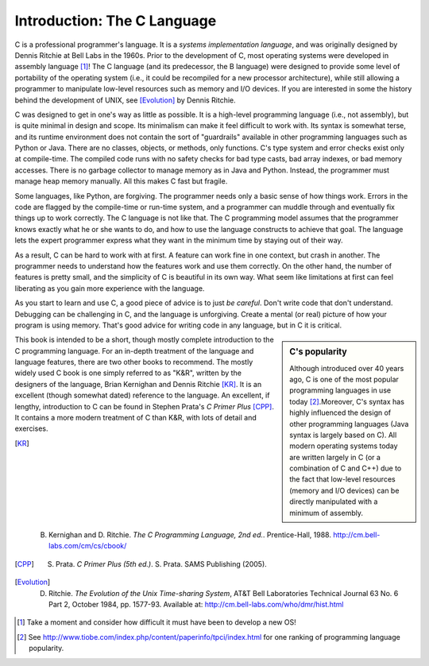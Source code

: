 Introduction: The C Language
****************************

C is a professional programmer's language.  It is a *systems implementation language*, and was originally designed by Dennis Ritchie at Bell Labs in the 1960s.  Prior to the development of C, most operating systems were developed in assembly language [#f1]_\ !  The C language (and its predecessor, the B language) were designed to provide some level of portability of the operating system (i.e., it could be recompiled for a new processor architecture), while still allowing a programmer to manipulate low-level resources such as memory and I/O devices.  If you are interested in some the history behind the development of UNIX, see [Evolution]_ by Dennis Ritchie.

C was designed to get in one's way as little as possible.  It is a high-level programming language (i.e., not assembly), but is quite minimal in design and scope.  Its minimalism can make it feel difficult to work with.  Its syntax is somewhat terse, and its runtime environment does not contain the sort of "guardrails" available in other programming languages such as Python or Java.  There are no classes, objects, or methods, only functions.  C's type system and error checks exist only at compile-time.  The compiled code runs with no safety checks for bad type casts, bad array indexes, or bad memory accesses.  There is no garbage collector to manage memory as in Java and Python.  Instead, the programmer must manage heap memory manually.  All this makes C fast but fragile.

Some languages, like Python, are forgiving.  The programmer needs only a basic sense of how things work.  Errors in the code are flagged by the compile-time or run-time system, and a programmer can muddle through and eventually fix things up to work correctly.  The C language is not like that.  The C programming model assumes that the programmer knows exactly what he or she wants to do, and how to use the language constructs to achieve that goal. The language lets the expert programmer express what they want in the minimum time by staying out of their way.

As a result, C can be hard to work with at first.  A feature can work fine in one context, but crash in another. The programmer needs to understand how the features work and use them correctly.  On the other hand, the number of features is pretty small, and the simplicity of C is beautiful in its own way.  What seem like limitations at first can feel liberating as you gain more experience with the language.

As you start to learn and use C, a good piece of advice is to just *be careful*.  Don't write code that don't understand.  Debugging can be challenging in C, and the language is unforgiving.  Create a mental (or real) picture of how your program is using memory.  That's good advice for writing code in any language, but in C it is critical.

.. sidebar:: C's popularity

   Although introduced over 40 years ago, C is one of the most popular programming languages in use today [#f2]_\ .Moreover, C's syntax has highly influenced the design of other programming languages (Java syntax is largely based on C).  All modern operating systems today are written largely in C (or a combination of C and C++) due to the fact that low-level resources (memory and I/O devices) can be directly manipulated with a minimum of assembly.  


This book is intended to be a short, though mostly complete introduction to the C programming language.  For an in-depth treatment of the language and language features, there are two other books to recommend.  The mostly widely used C book is one simply referred to as "K&R", written by the designers of the language, Brian Kernighan and Dennis Ritchie [KR]_\ .  It is an excellent (though somewhat dated) reference to the language.  An excellent, if lengthy, introduction to C can be found in Stephen Prata's *C Primer Plus* [CPP]_\ .  It contains a more modern treatment of C than K&R, with lots of detail and exercises.  

.. [KR] B. Kernighan and D. Ritchie.  *The C Programming Language, 2nd ed.*.  Prentice-Hall, 1988.  http://cm.bell-labs.com/cm/cs/cbook/   

.. [CPP] S. Prata.  *C Primer Plus (5th ed.)*.  S. Prata.  SAMS Publishing (2005).

.. [Evolution] D. Ritchie. *The Evolution of the Unix Time-sharing System*, AT&T Bell Laboratories Technical Journal 63 No. 6 Part 2, October 1984, pp. 1577-93.  Available at: http://cm.bell-labs.com/who/dmr/hist.html


.. [#f1] Take a moment and consider how difficult it must have been to develop a new OS!

.. [#f2] See http://www.tiobe.com/index.php/content/paperinfo/tpci/index.html for one ranking of programming language popularity.
